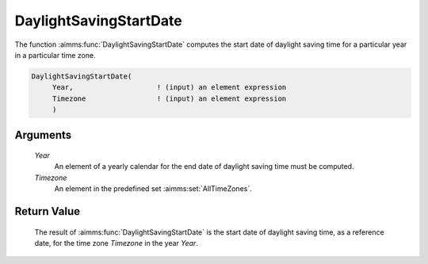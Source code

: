 .. aimms:function:: DaylightSavingStartDate(Year, Timezone)

.. _DaylightSavingStartDate:

DaylightSavingStartDate
=======================

The function :aimms:func:`DaylightSavingStartDate` computes the start date of
daylight saving time for a particular year in a particular time zone.

.. code-block:: aimms

    DaylightSavingStartDate(
         Year,                    ! (input) an element expression
         Timezone                 ! (input) an element expression
         )

Arguments
---------

    *Year*
        An element of a yearly calendar for the end date of daylight saving time
        must be computed.

    *Timezone*
        An element in the predefined set :aimms:set:`AllTimeZones`.

Return Value
------------

    The result of :aimms:func:`DaylightSavingStartDate` is the start date of daylight
    saving time, as a reference date, for the time zone *Timezone* in the
    year *Year*.

.. seealso::

    AIMMS support for time zones is discussed in full detail in Sections
    33.7.4 and 33.10 of the `Language Reference <https://documentation.aimms.com/_downloads/AIMMS_ref.pdf>`__.
